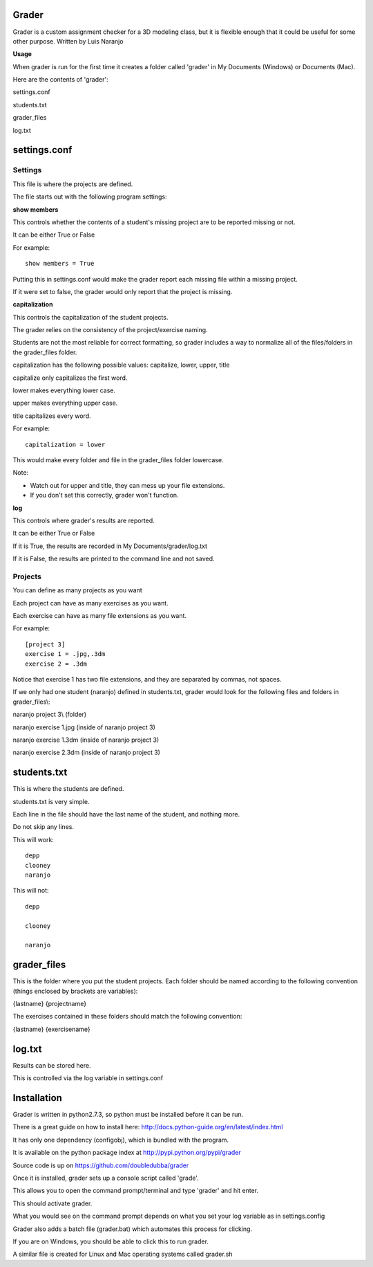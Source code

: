 Grader
******

Grader is a custom assignment checker for a 3D modeling class, but it is flexible enough that it could be useful for some other purpose.
Written by Luis Naranjo

**Usage**

When grader is run for the first time it creates a folder called 'grader' in My Documents (Windows) or Documents (Mac).

Here are the contents of 'grader':

settings.conf

students.txt

grader_files\

log.txt

settings.conf
*************

Settings
========

This file is where the projects are defined.

The file starts out with the following program settings:

**show members**

This controls whether the contents of a student's missing project are to be reported missing or not.

It can be either True or False

For example::

   show members = True

Putting this in settings.conf would make the grader report each missing file within a missing project.

If it were set to false, the grader would only report that the project is missing.

**capitalization**

This controls the capitalization of the student projects.

The grader relies on the consistency of the project/exercise naming.

Students are not the most reliable for correct formatting, so grader includes a way to normalize all of the files/folders in the grader_files folder.

capitalization has the following possible values: capitalize, lower, upper, title

capitalize only capitalizes the first word.

lower makes everything lower case.

upper makes everything upper case.

title capitalizes every word.

For example::

   capitalization = lower

This would make every folder and file in the grader_files folder lowercase.

Note:

* Watch out for upper and title, they can mess up your file extensions.
* If you don't set this correctly, grader won't function.

**log**

This controls where grader's results are reported.

It can be either True or False

If it is True, the results are recorded in My Documents/grader/log.txt

If it is False, the results are printed to the command line and not saved.

Projects
========

You can define as many projects as you want

Each project can have as many exercises as you want.

Each exercise can have as many file extensions as you want.

For example::

   [project 3]
   exercise 1 = .jpg,.3dm
   exercise 2 = .3dm

Notice that exercise 1 has two file extensions, and they are separated by commas, not spaces.

If we only had one student (naranjo) defined in students.txt, grader would look for the following files and folders in grader_files\\:

naranjo project 3\\ (folder)

naranjo exercise 1.jpg (inside of naranjo project 3)

naranjo exercise 1.3dm (inside of naranjo project 3)

naranjo exercise 2.3dm (inside of naranjo project 3)

students.txt
************

This is where the students are defined.

students.txt is very simple.

Each line in the file should have the last name of the student, and nothing more.

Do not skip any lines.

This will work::

   depp
   clooney
   naranjo

This will not::

   depp

   clooney

   naranjo

grader_files
************

This is the folder where you put the student projects.
Each folder should be named according to the following convention (things enclosed by brackets are variables):

{lastname} {projectname}

The exercises contained in these folders should match the following convention:

{lastname} {exercisename}

log.txt
*******

Results can be stored here.

This is controlled via the log variable in settings.conf


Installation
************

Grader is written in python2.7.3, so python must be installed before it can be run.

There is a great guide on how to install here: http://docs.python-guide.org/en/latest/index.html

It has only one dependency (configobj), which is bundled with the program.

It is available on the python package index at http://pypi.python.org/pypi/grader

Source code is up on https://github.com/doubledubba/grader

Once it is installed, grader sets up a console script called 'grade'.

This allows you to open the command prompt/terminal and type 'grader' and hit enter.

This should activate grader.

What you would see on the command prompt depends on what you set your log variable as in settings.config

Grader also adds a batch file (grader.bat) which automates this process for clicking.

If you are on Windows, you should be able to click this to run grader.

A similar file is created for Linux and Mac operating systems called grader.sh
